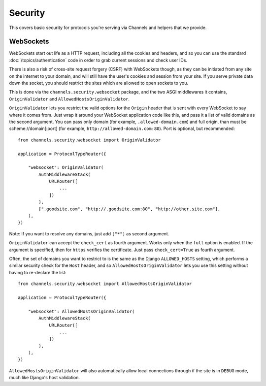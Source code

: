 Security
========

This covers basic security for protocols you're serving via Channels and
helpers that we provide.


WebSockets
----------

WebSockets start out life as a HTTP request, including all the cookies
and headers, and so you can use the standard :doc:`/topics/authentication`
code in order to grab current sessions and check user IDs.

There is also a risk of cross-site request forgery (CSRF) with WebSockets though,
as they can be initiated from any site on the internet to your domain, and will
still have the user's cookies and session from your site. If you serve private
data down the socket, you should restrict the sites which are allowed to open
sockets to you.

This is done via the ``channels.security.websocket`` package, and the two
ASGI middlewares it contains, ``OriginValidator`` and
``AllowedHostsOriginValidator``.

``OriginValidator`` lets you restrict the valid options for the ``Origin``
header that is sent with every WebSocket to say where it comes from. Just wrap
it around your WebSocket application code like this, and pass it a list of
valid domains as the second argument. You can pass only domain (for example,
``.allowed-domain.com``) and full origin, than must be scheme://domain[:port]
(for example, ``http://allowed-domain.com:80``). Port is optional, but recommended::

    from channels.security.websocket import OriginValidator

    application = ProtocolTypeRouter({

        "websocket": OriginValidator(
            AuthMiddlewareStack(
                URLRouter([
                    ...
                ])
            ),
            [".goodsite.com", "http://.goodsite.com:80", "http://other.site.com"],
        ),
    })

Note: If you want to resolve any domains, just add ``["*"]`` as second argument.

``OriginValidator`` can accept the ``check_cert`` as fourth argument.
Works only when the ``full`` option is enabled. If the argument is specified,
then for ``https`` verifies the certificate. Just pass
``check_cert=True`` as fourth argument.

Often, the set of domains you want to restrict to is the same as the Django
``ALLOWED_HOSTS`` setting, which performs a similar security check for the
``Host`` header, and so ``AllowedHostsOriginValidator`` lets you use this
setting without having to re-declare the list::

    from channels.security.websocket import AllowedHostsOriginValidator

    application = ProtocolTypeRouter({

        "websocket": AllowedHostsOriginValidator(
            AuthMiddlewareStack(
                URLRouter([
                    ...
                ])
            ),
        ),
    })

``AllowedHostsOriginValidator`` will also automatically allow local connections
through if the site is in ``DEBUG`` mode, much like Django's host validation.

